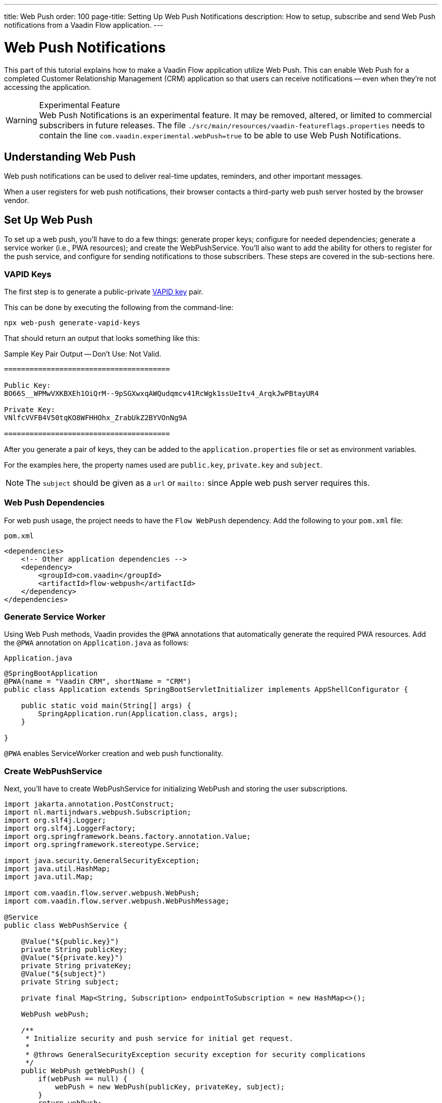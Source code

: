 ---
title: Web Push
order: 100
page-title: Setting Up Web Push Notifications
description: How to setup, subscribe and send Web Push notifications from a Vaadin Flow application.
---


= [since:com.vaadin:vaadin@V24.2]#Web Push Notifications#

This part of this tutorial explains how to make a Vaadin Flow application utilize Web Push. This can enable Web Push for a completed Customer Relationship Management (CRM) application so that users can receive notifications -- even when they're not accessing the application.

[WARNING]
.Experimental Feature
Web Push Notifications is an experimental feature. It may be removed, altered, or limited to commercial subscribers in future releases.
The file `./src/main/resources/vaadin-featureflags.properties` needs to contain the line `com.vaadin.experimental.webPush=true` to be able to use Web Push Notifications.

== Understanding Web Push

Web push notifications can be used to deliver real-time updates, reminders, and other important messages.

When a user registers for web push notifications, their browser contacts a third-party web push server hosted by the browser vendor.


== Set Up Web Push

To set up a web push, you'll have to do a few things: generate proper keys; configure for needed dependencies; generate a service worker (i.e., PWA resources); and create the WebPushService. You'll also want to add the ability for others to register for the push service, and configure for sending notifications to those subscribers. These steps are covered in the sub-sections here.


=== VAPID Keys

The first step is to generate a public-private link:https://web.dev/push-notifications-web-push-protocol/[VAPID key] pair.

This can be done by executing the following from the command-line:

[source,terminal]
----
npx web-push generate-vapid-keys
----

That should return an output that looks something like this:

.Sample Key Pair Output -- Don't Use: Not Valid.
----

=======================================

Public Key:
BO66S__WPMwVXKBXEh1OiQrM--9pSGXwxqAWQudqmcv41RcWgk1ssUeItv4_ArqkJwPBtayUR4

Private Key:
VNlfcVVFB4V50tqKO8WFHHOhx_ZrabUkZ2BYVOnNg9A

=======================================

----

After you generate a pair of keys, they can be added to the `application.properties` file or set as environment variables.

For the examples here, the property names used are `public.key`, `private.key` and `subject`.

[NOTE]
The `subject` should be given as a `url` or `mailto:` since Apple web push server requires this.


=== Web Push Dependencies

For web push usage, the project needs to have the `Flow WebPush` dependency. Add the following to your [filename]`pom.xml` file:

.`pom.xml`
[source,xml]
----
<dependencies>
    <!-- Other application dependencies -->
    <dependency>
        <groupId>com.vaadin</groupId>
        <artifactId>flow-webpush</artifactId>
    </dependency>
</dependencies>
----

=== Generate Service Worker

Using Web Push methods, Vaadin provides the `@PWA` annotations that automatically generate the required PWA resources. Add the `@PWA` annotation on [classname]`Application.java` as follows:

.`Application.java`
[source,java]
----
@SpringBootApplication
@PWA(name = "Vaadin CRM", shortName = "CRM")
public class Application extends SpringBootServletInitializer implements AppShellConfigurator {

    public static void main(String[] args) {
        SpringApplication.run(Application.class, args);
    }

}
----

`@PWA` enables ServiceWorker creation and web push functionality.


=== Create WebPushService

Next, you'll have to create WebPushService for initializing WebPush and storing the user subscriptions.

[source, java]
----
import jakarta.annotation.PostConstruct;
import nl.martijndwars.webpush.Subscription;
import org.slf4j.Logger;
import org.slf4j.LoggerFactory;
import org.springframework.beans.factory.annotation.Value;
import org.springframework.stereotype.Service;

import java.security.GeneralSecurityException;
import java.util.HashMap;
import java.util.Map;

import com.vaadin.flow.server.webpush.WebPush;
import com.vaadin.flow.server.webpush.WebPushMessage;

@Service
public class WebPushService {

    @Value("${public.key}")
    private String publicKey;
    @Value("${private.key}")
    private String privateKey;
    @Value("${subject}")
    private String subject;

    private final Map<String, Subscription> endpointToSubscription = new HashMap<>();

    WebPush webPush;

    /**
     * Initialize security and push service for initial get request.
     *
     * @throws GeneralSecurityException security exception for security complications
     */
    public WebPush getWebPush() {
        if(webPush == null) {
            webPush = new WebPush(publicKey, privateKey, subject);
        }
        return webPush;
    }

    /**
     * Send a notification to all subscriptions.
     *
     * @param title message title
     * @param body message body
     */
    public void notifyAll(String title, String body) {
        endpointToSubscription.values().forEach(subscription -> {
            webPush.sendNotification(subscription, new WebPushMessage(title, body));
        });
    }

    private Logger getLogger() {
        return LoggerFactory.getLogger(WebPushService.class);
    }

    public void store(Subscription subscription) {
        getLogger().info("Subscribed to {}", subscription.endpoint);
        /*
         * Note, in a real world app you'll want to persist these
         * in the backend. Also, you probably want to know which
         * subscription belongs to which user to send custom messages
         * for different users. In this demo, we'll just use
         * endpoint URL as key to store subscriptions in memory.
         */
        endpointToSubscription.put(subscription.endpoint, subscription);
    }


    public void remove(Subscription subscription) {
        getLogger().info("Unsubscribed {}", subscription.endpoint);
        endpointToSubscription.remove(subscription.endpoint);
    }

    public boolean isEmpty() {
        return endpointToSubscription.isEmpty();
    }

}
----


=== Adding Push Registration

The last step is to add the ability to register for the push service.

Flow contains the `WebPushRegistration` class that can be used to handle registering and deregistering of web push on the client. The WebPushRegistration needs the VAPID public key on construction.

The UI components for this can be two buttons: one for registering; and one for deregistering notifications.


[source,java]
----
WebPush webpush = webPushService.getWebPush();

Button subscribe = new Button("Subscribe");
Button unsubscribe = new Button("UnSubscribe");

subscribe.setEnabled(false);
subscribe.addClickListener(e -> {
    webpush.subscribe(subscribe.getUI().get(), subscription -> {
        webPushService.store(subscription);
        subscribe.setEnabled(false);
        unsubscribe.setEnabled(true);
    });
});

unsubscribe.setEnabled(false);
unsubscribe.addClickListener(e -> {
    webpush.unsubscribe(unsubscribe.getUI().get(), subscription -> {
        webPushService.remove(subscription);
        subscribe.setEnabled(true);
        unsubscribe.setEnabled(false);
    });
});
----

In cases where there exists a subscription on the client for the application, but it's been lost on the server, it can be obtained from the service worker.

[source,java]
----
@Override
protected void onAttach(AttachEvent attachEvent) {
    UI ui = attachEvent.getUI();
    pushApi.subscriptionExists(ui, registered -> {
        subscribe.setEnabled(!registered);
        unsubscribe.setEnabled(registered);
        if(registered && webPushService.isEmpty()) {
            pushApi.fetchExistingSubscription(ui, webPushService::store);
        }
    });
}
----


=== Sending Notifications

The `WebPushService` had the methods `sendNotification(subscription, messageJson)` and `notifyAll(title, body)`.

Sending a message to all registered subscribers using the `notifyAll()` method would look like this:

[source,java]
----
TextField message = new TextField("Message");
Button broadcast = new Button("Broadcast message");
broadcast.addClickListener(e ->
    webPushService.notifyAll("Message from administration", message.getValue())
);
----


For using `sendNotification`, the correct user subscription is needed. You can find source code for the examples on https://github.com/vaadin/base-starter-flow-webpush[GitHub].

You can also find source code for a CRM example with database usage on https://github.com/vaadin/flow-crm-tutorial/tree/feature/webpush[crm-tutorial].


.Brave Browser Support
[CAUTION]
====
For the Brave browser, web push notifications may work by default, when the browser is first installed. If not, notifications need to be enabled in the browser.

Inform the user to open their browser privacy settings (i.e., `brave://settings/privacy`) and enable the option labeled, "Use Google services for push messaging".
====


.iOS & iPadOS Support
[CAUTION]
====
Mobile Web Push for iOS and iPadOS requires the following:

- iOS or iPadOS version 16.4 or later;
- The user to install the web application shortcut to their Home Screen using the Share menu in Safari; and
- A user generated action is required to activate the permission prompt on the web application installed on the Home Screen.

For iOS and iPadOS, the registration needs to happen in the installed web application.

Also, Safari needs the web push notification features enabled. To do this, go to _Settings_ &rarr; _Safari_ &rarr; _Advanced_ &rarr; _Experimental Features_. There you can enable `Notifications` and `Push API`.
====

.Mobile Notifications
[NOTE]
====
Mobile devices require the site to be served through `https` with a TLS/SSL certificate or they won't accept the service worker.
====

[discussion-id]`AA0C567E-EEC6-4CEB-95FA-D9D96666D98F`

++++
<style>
[class^=PageHeader-module-descriptionContainer] {display: none;}
</style>
++++